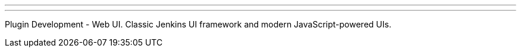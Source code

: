 ---
:page-eventTitle: Jenkins Online Meetup
:page-eventStartDate: 2016-09-06T18:00:00
:page-eventLink: https://www.meetup.com/Jenkins-online-meetup/events/233378840/
---
Plugin Development - Web UI.
Classic Jenkins UI framework and modern JavaScript-powered UIs.
 